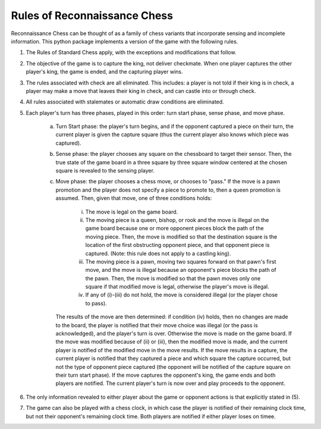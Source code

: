 Rules of Reconnaissance Chess
=============================

Reconnaissance Chess can be thought of as a family of chess variants that incorporate sensing and incomplete information.
This python package implements a version of the game with the following rules.

1. The Rules of Standard Chess apply, with the exceptions and modifications that follow.

2. The objective of the game is to capture the king, not deliver checkmate. When one player captures the other player's king, the game is ended, and the capturing player wins.

3. The rules associated with check are all eliminated.  This includes: a player is not told if their king is in check, a player may make a move that leaves their king in check, and can castle into or through check.

4. All rules associated with stalemates or automatic draw conditions are eliminated.

5. Each player's turn has three phases, played in this order: turn start phase, sense phase, and move phase.

    a. Turn Start phase: the player's turn begins, and if the opponent captured a piece on their turn, the current player is given the capture square (thus the current player also knows which piece was captured).

    b. Sense phase: the player chooses any square on the chessboard to target their sensor.  Then, the true state of the game board in a three square by three square window centered at the chosen square is revealed to the sensing player.

    c. Move phase: the player chooses a chess move, or chooses to "pass."  If the move is a pawn promotion and the player does not specify a piece to promote to, then a queen promotion is assumed. Then, given that move, one of three conditions holds:

        i. The move is legal on the game board.

        ii. The moving piece is a queen, bishop, or rook and the move is illegal on the game board because one or more opponent pieces block the path of the moving piece.  Then, the move is modified so that the destination square is the location of the first obstructing opponent piece, and that opponent piece is captured.  (Note: this rule does not apply to a castling king).

        iii. The moving piece is a pawn, moving two squares forward on that pawn's first move, and the move is illegal because an opponent's piece blocks the path of the pawn.  Then, the move is modified so that the pawn moves only one square if that modified move is legal, otherwise the player's move is illegal.

        iv. If any of (i)-(iii) do not hold, the move is considered illegal (or the player chose to pass).

       The results of the move are then determined: if condition (iv) holds, then no changes are made to the board, the player is notified that their move choice was illegal (or the pass is acknowledged), and the player's turn is over.  Otherwise the move is made on the game board.  If the move was modified because of (ii) or (iii), then the modified move is made, and the current player is notified of the modified move in the move results.  If the move results in a capture, the current player is notified that they captured a piece and which square the capture occurred, but not the type of opponent piece captured (the opponent will be notified of the capture square on their turn start phase).  If the move captures the opponent's king, the game ends and both players are notified.  The current player's turn is now over and play proceeds to the opponent.

6. The only information revealed to either player about the game or opponent actions is that explicitly stated in (5).

7. The game can also be played with a chess clock, in which case the player is notified of their remaining clock time, but not their opponent's remaining clock time.  Both players are notified if either player loses on timee.